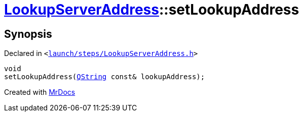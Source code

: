 [#LookupServerAddress-setLookupAddress]
= xref:LookupServerAddress.adoc[LookupServerAddress]::setLookupAddress
:relfileprefix: ../
:mrdocs:


== Synopsis

Declared in `&lt;https://github.com/PrismLauncher/PrismLauncher/blob/develop/launcher/launch/steps/LookupServerAddress.h#L34[launch&sol;steps&sol;LookupServerAddress&period;h]&gt;`

[source,cpp,subs="verbatim,replacements,macros,-callouts"]
----
void
setLookupAddress(xref:QString.adoc[QString] const& lookupAddress);
----



[.small]#Created with https://www.mrdocs.com[MrDocs]#
